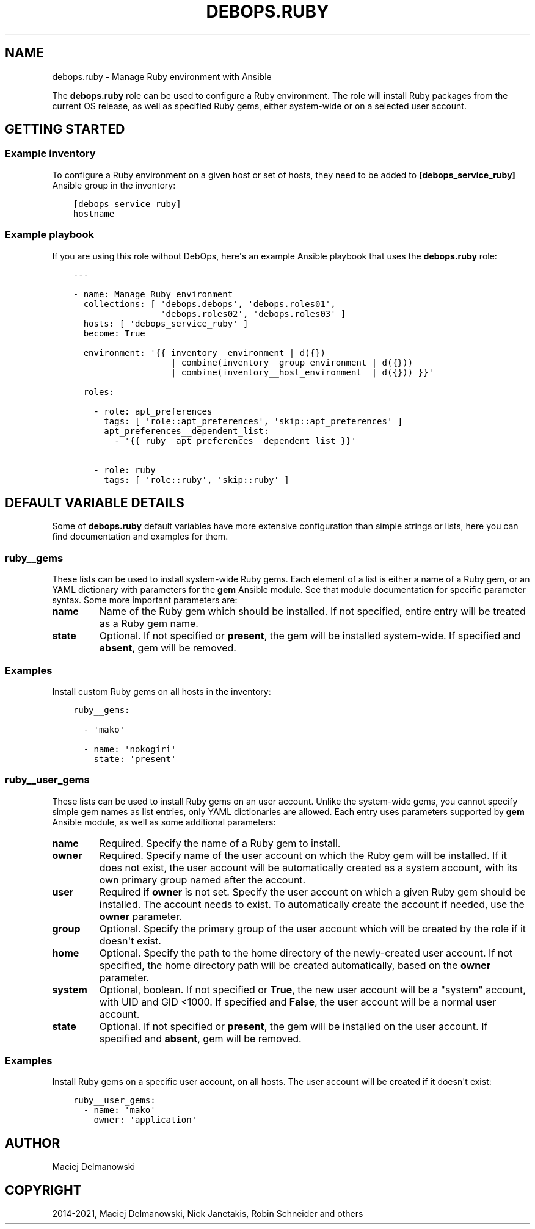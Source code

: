 .\" Man page generated from reStructuredText.
.
.TH "DEBOPS.RUBY" "5" "Mar 03, 2021" "v2.0.8" "DebOps"
.SH NAME
debops.ruby \- Manage Ruby environment with Ansible
.
.nr rst2man-indent-level 0
.
.de1 rstReportMargin
\\$1 \\n[an-margin]
level \\n[rst2man-indent-level]
level margin: \\n[rst2man-indent\\n[rst2man-indent-level]]
-
\\n[rst2man-indent0]
\\n[rst2man-indent1]
\\n[rst2man-indent2]
..
.de1 INDENT
.\" .rstReportMargin pre:
. RS \\$1
. nr rst2man-indent\\n[rst2man-indent-level] \\n[an-margin]
. nr rst2man-indent-level +1
.\" .rstReportMargin post:
..
.de UNINDENT
. RE
.\" indent \\n[an-margin]
.\" old: \\n[rst2man-indent\\n[rst2man-indent-level]]
.nr rst2man-indent-level -1
.\" new: \\n[rst2man-indent\\n[rst2man-indent-level]]
.in \\n[rst2man-indent\\n[rst2man-indent-level]]u
..
.sp
The \fBdebops.ruby\fP role can be used to configure a Ruby environment. The role
will install Ruby packages from the current OS release, as well as specified
Ruby gems, either system\-wide or on a selected user account.
.SH GETTING STARTED
.SS Example inventory
.sp
To configure a Ruby environment on a given host or set of hosts, they need to
be added to \fB[debops_service_ruby]\fP Ansible group in the inventory:
.INDENT 0.0
.INDENT 3.5
.sp
.nf
.ft C
[debops_service_ruby]
hostname
.ft P
.fi
.UNINDENT
.UNINDENT
.SS Example playbook
.sp
If you are using this role without DebOps, here\(aqs an example Ansible playbook
that uses the \fBdebops.ruby\fP role:
.INDENT 0.0
.INDENT 3.5
.sp
.nf
.ft C
\-\-\-

\- name: Manage Ruby environment
  collections: [ \(aqdebops.debops\(aq, \(aqdebops.roles01\(aq,
                 \(aqdebops.roles02\(aq, \(aqdebops.roles03\(aq ]
  hosts: [ \(aqdebops_service_ruby\(aq ]
  become: True

  environment: \(aq{{ inventory__environment | d({})
                   | combine(inventory__group_environment | d({}))
                   | combine(inventory__host_environment  | d({})) }}\(aq

  roles:

    \- role: apt_preferences
      tags: [ \(aqrole::apt_preferences\(aq, \(aqskip::apt_preferences\(aq ]
      apt_preferences__dependent_list:
        \- \(aq{{ ruby__apt_preferences__dependent_list }}\(aq

    \- role: ruby
      tags: [ \(aqrole::ruby\(aq, \(aqskip::ruby\(aq ]

.ft P
.fi
.UNINDENT
.UNINDENT
.SH DEFAULT VARIABLE DETAILS
.sp
Some of \fBdebops.ruby\fP default variables have more extensive configuration
than simple strings or lists, here you can find documentation and examples for
them.
.SS ruby__gems
.sp
These lists can be used to install system\-wide Ruby gems. Each element of
a list is either a name of a Ruby gem, or an YAML dictionary with parameters
for the \fBgem\fP Ansible module. See that module documentation for specific
parameter syntax. Some more important parameters are:
.INDENT 0.0
.TP
.B \fBname\fP
Name of the Ruby gem which should be installed. If not specified, entire
entry will be treated as a Ruby gem name.
.TP
.B \fBstate\fP
Optional. If not specified or \fBpresent\fP, the gem will be installed
system\-wide. If specified and \fBabsent\fP, gem will be removed.
.UNINDENT
.SS Examples
.sp
Install custom Ruby gems on all hosts in the inventory:
.INDENT 0.0
.INDENT 3.5
.sp
.nf
.ft C
ruby__gems:

  \- \(aqmako\(aq

  \- name: \(aqnokogiri\(aq
    state: \(aqpresent\(aq
.ft P
.fi
.UNINDENT
.UNINDENT
.SS ruby__user_gems
.sp
These lists can be used to install Ruby gems on an user account. Unlike the
system\-wide gems, you cannot specify simple gem names as list entries, only
YAML dictionaries are allowed. Each entry uses parameters supported by \fBgem\fP
Ansible module, as well as some additional parameters:
.INDENT 0.0
.TP
.B \fBname\fP
Required. Specify the name of a Ruby gem to install.
.TP
.B \fBowner\fP
Required. Specify name of the user account on which the Ruby gem will be
installed. If it does not exist, the user account will be automatically
created as a system account, with its own primary group named after the
account.
.TP
.B \fBuser\fP
Required if \fBowner\fP is not set. Specify the user account on which a given
Ruby gem should be installed. The account needs to exist. To automatically
create the account if needed, use the \fBowner\fP parameter.
.TP
.B \fBgroup\fP
Optional. Specify the primary group of the user account which will be created
by the role if it doesn\(aqt exist.
.TP
.B \fBhome\fP
Optional. Specify the path to the home directory of the newly\-created user
account. If not specified, the home directory path will be created
automatically, based on the \fBowner\fP parameter.
.TP
.B \fBsystem\fP
Optional, boolean. If not specified or \fBTrue\fP, the new user account will be
a "system" account, with UID and GID <1000. If specified and \fBFalse\fP, the
user account will be a normal user account.
.TP
.B \fBstate\fP
Optional. If not specified or \fBpresent\fP, the gem will be installed
on the user account. If specified and \fBabsent\fP, gem will be removed.
.UNINDENT
.SS Examples
.sp
Install Ruby gems on a specific user account, on all hosts. The user account
will be created if it doesn\(aqt exist:
.INDENT 0.0
.INDENT 3.5
.sp
.nf
.ft C
ruby__user_gems:
  \- name: \(aqmako\(aq
    owner: \(aqapplication\(aq
.ft P
.fi
.UNINDENT
.UNINDENT
.SH AUTHOR
Maciej Delmanowski
.SH COPYRIGHT
2014-2021, Maciej Delmanowski, Nick Janetakis, Robin Schneider and others
.\" Generated by docutils manpage writer.
.
